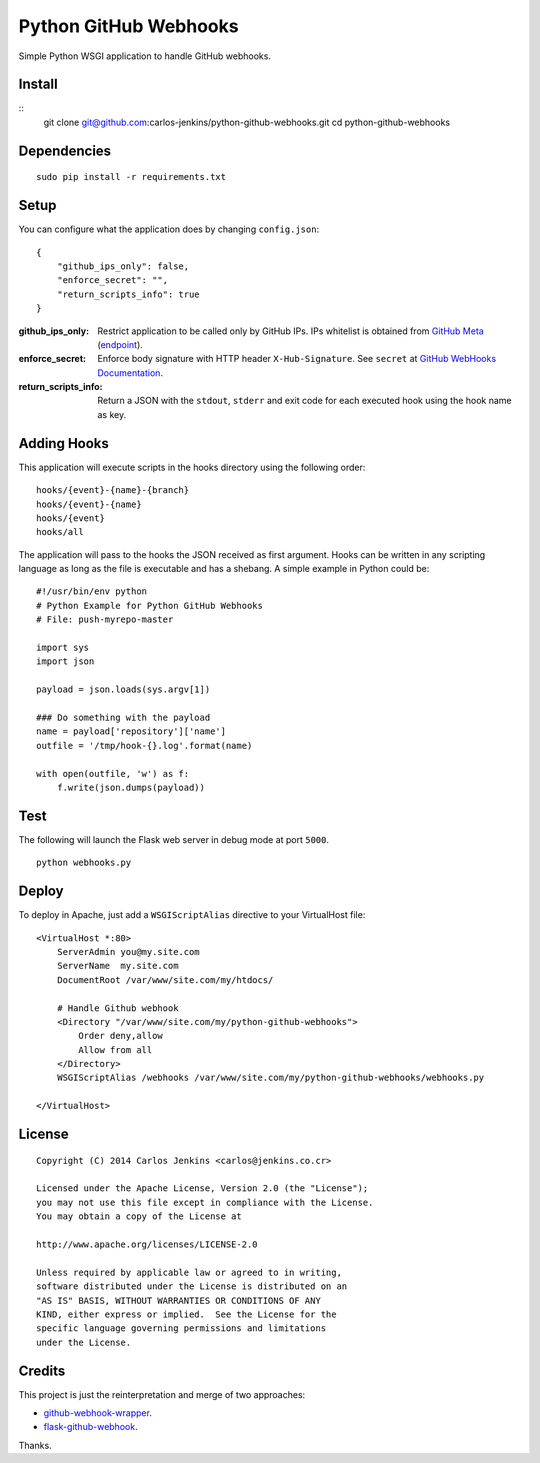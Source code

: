 ======================
Python GitHub Webhooks
======================

Simple Python WSGI application to handle GitHub webhooks.


Install
=======

::
    git clone git@github.com:carlos-jenkins/python-github-webhooks.git
    cd python-github-webhooks


Dependencies
============

::

   sudo pip install -r requirements.txt


Setup
=====

You can configure what the application does by changing ``config.json``:

::

    {
        "github_ips_only": false,
        "enforce_secret": "",
        "return_scripts_info": true
    }

:github_ips_only: Restrict application to be called only by GitHub IPs. IPs
 whitelist is obtained from
 `GitHub Meta <https://developer.github.com/v3/meta/>`_
 (`endpoint <https://api.github.com/meta>`_).
:enforce_secret: Enforce body signature with HTTP header ``X-Hub-Signature``.
 See ``secret`` at
 `GitHub WebHooks Documentation <https://developer.github.com/v3/repos/hooks/>`_.
:return_scripts_info: Return a JSON with the ``stdout``, ``stderr`` and exit
 code for each executed hook using the hook name as key.


Adding Hooks
============

This application will execute scripts in the hooks directory using the
following order:

::

    hooks/{event}-{name}-{branch}
    hooks/{event}-{name}
    hooks/{event}
    hooks/all

The application will pass to the hooks the JSON received as first argument.
Hooks can be written in any scripting language as long as the file is executable
and has a shebang. A simple example in Python could be:

::

    #!/usr/bin/env python
    # Python Example for Python GitHub Webhooks
    # File: push-myrepo-master

    import sys
    import json

    payload = json.loads(sys.argv[1])

    ### Do something with the payload
    name = payload['repository']['name']
    outfile = '/tmp/hook-{}.log'.format(name)

    with open(outfile, 'w') as f:
        f.write(json.dumps(payload))


Test
====

The following will launch the Flask web server in debug mode at port ``5000``.

::

    python webhooks.py


Deploy
======

To deploy in Apache, just add a ``WSGIScriptAlias`` directive to your
VirtualHost file:

::

    <VirtualHost *:80>
        ServerAdmin you@my.site.com
        ServerName  my.site.com
        DocumentRoot /var/www/site.com/my/htdocs/

        # Handle Github webhook
        <Directory "/var/www/site.com/my/python-github-webhooks">
            Order deny,allow
            Allow from all
        </Directory>
        WSGIScriptAlias /webhooks /var/www/site.com/my/python-github-webhooks/webhooks.py

    </VirtualHost>


License
=======

::

   Copyright (C) 2014 Carlos Jenkins <carlos@jenkins.co.cr>

   Licensed under the Apache License, Version 2.0 (the "License");
   you may not use this file except in compliance with the License.
   You may obtain a copy of the License at

   http://www.apache.org/licenses/LICENSE-2.0

   Unless required by applicable law or agreed to in writing,
   software distributed under the License is distributed on an
   "AS IS" BASIS, WITHOUT WARRANTIES OR CONDITIONS OF ANY
   KIND, either express or implied.  See the License for the
   specific language governing permissions and limitations
   under the License.


Credits
=======

This project is just the reinterpretation and merge of two approaches:

- `github-webhook-wrapper <https://github.com/datafolklabs/github-webhook-wrapper>`_.
- `flask-github-webhook <https://github.com/razius/flask-github-webhook>`_.

Thanks.